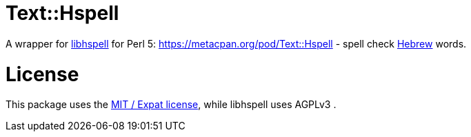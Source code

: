 = Text::Hspell

A wrapper for http://hspell.ivrix.org.il/[libhspell] for Perl 5:
https://metacpan.org/pod/Text::Hspell - spell check https://en.wikipedia.org/wiki/Hebrew_language[Hebrew]
words.

= License

This package uses the https://en.wikipedia.org/wiki/MIT_License[MIT / Expat license],
while libhspell uses AGPLv3 .
